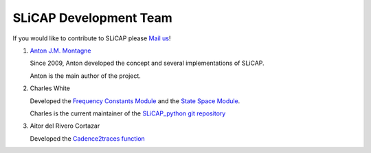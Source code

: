 =======================
SLiCAP Development Team
=======================

.. image:: /img/colorCode.svg

If you would like to contribute to SLiCAP please `Mail us <mailto:anton@montagne.nl>`_!

#. `Anton J.M. Montagne <https://montagne.nl>`_

   Since 2009, Anton developed the concept and several implementations of SLiCAP.
   
   Anton is the main author of the project.
    
#. Charles White

   Developed the `Frequency Constants Module <../reference/SLiCAPfc.html#module-SLiCAP.SLiCAPfc>`__ and the `State Space Module <../reference/SLiCAPstatespace.html#module-SLiCAP.SLiCAPstatespace>`__.
   
   Charles is the current maintainer of the `SLiCAP_python git repository <https://github.com/SLiCAP/SLiCAP_python>`_
   
#. Aitor del Rivero Cortazar

   Developed the `Cadence2traces function <../reference/SLiCAPplots.html#SLiCAP.SLiCAPplots.Cadence2traces>`__

.. image:: /img/colorCode.svg

